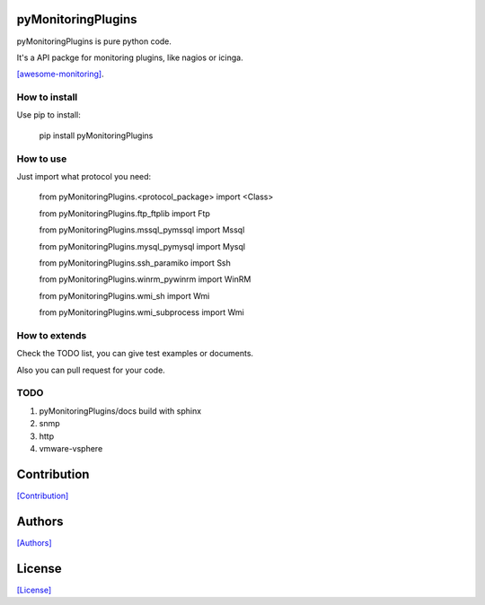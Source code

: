 ===================
pyMonitoringPlugins
===================

pyMonitoringPlugins is pure python code.

It's a API packge for monitoring plugins, like nagios or icinga.

`[awesome-monitoring] <https://github.com/crazy-canux/awesome-monitoring>`_.

--------------
How to install
--------------

Use pip to install:

    pip install pyMonitoringPlugins

----------
How to use
----------

Just import what protocol you need:

    from pyMonitoringPlugins.<protocol_package> import <Class>

    from pyMonitoringPlugins.ftp_ftplib import Ftp

    from pyMonitoringPlugins.mssql_pymssql import Mssql

    from pyMonitoringPlugins.mysql_pymysql import Mysql

    from pyMonitoringPlugins.ssh_paramiko import Ssh

    from pyMonitoringPlugins.winrm_pywinrm import WinRM

    from pyMonitoringPlugins.wmi_sh import Wmi

    from pyMonitoringPlugins.wmi_subprocess import Wmi

--------------
How to extends
--------------

Check the TODO list, you can give test examples or documents.

Also you can pull request for your code.

-----
TODO
-----

1. pyMonitoringPlugins/docs build with sphinx
2. snmp
3. http
4. vmware-vsphere

============
Contribution
============

`[Contribution] <https://github.com/crazy-canux/pyMonitoringPlugins/blob/master/CONTRIBUTING.rst>`_

=======
Authors
=======

`[Authors] <https://github.com/crazy-canux/pyMonitoringPlugins/blob/master/AUTHORS.rst>`_

=======
License
=======

`[License] <https://github.com/crazy-canux/pyMonitoringPlugins/blob/master/LICENSE>`_
